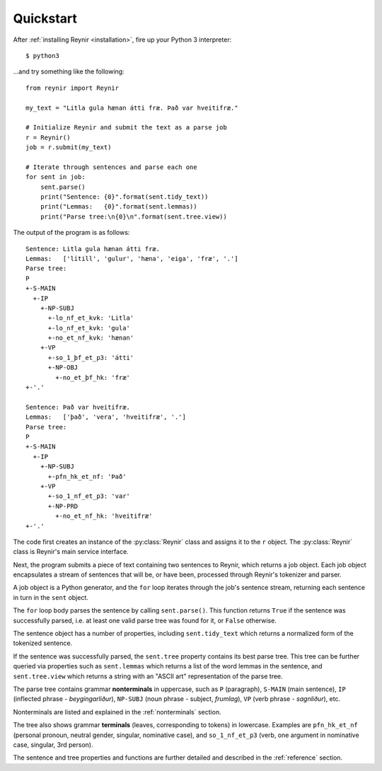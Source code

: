 .. _quickstart:

Quickstart
==========

After :ref:`installing Reynir <installation>`, fire up your Python 3 interpreter::

    $ python3

...and try something like the following::

    from reynir import Reynir

    my_text = "Litla gula hænan átti fræ. Það var hveitifræ."

    # Initialize Reynir and submit the text as a parse job
    r = Reynir()
    job = r.submit(my_text)

    # Iterate through sentences and parse each one
    for sent in job:
        sent.parse()
        print("Sentence: {0}".format(sent.tidy_text))
        print("Lemmas:   {0}".format(sent.lemmas))
        print("Parse tree:\n{0}\n".format(sent.tree.view))

The output of the program is as follows::

    Sentence: Litla gula hænan átti fræ.
    Lemmas:   ['lítill', 'gulur', 'hæna', 'eiga', 'fræ', '.']
    Parse tree:
    P
    +-S-MAIN
      +-IP
        +-NP-SUBJ
          +-lo_nf_et_kvk: 'Litla'
          +-lo_nf_et_kvk: 'gula'
          +-no_et_nf_kvk: 'hænan'
        +-VP
          +-so_1_þf_et_p3: 'átti'
          +-NP-OBJ
            +-no_et_þf_hk: 'fræ'
    +-'.'

    Sentence: Það var hveitifræ.
    Lemmas:   ['það', 'vera', 'hveitifræ', '.']
    Parse tree:
    P
    +-S-MAIN
      +-IP
        +-NP-SUBJ
          +-pfn_hk_et_nf: 'Það'
        +-VP
          +-so_1_nf_et_p3: 'var'
          +-NP-PRD
            +-no_et_nf_hk: 'hveitifræ'
    +-'.'

The code first creates an instance of the :py:class:`Reynir` class and assigns
it to the ``r`` object. The :py:class:`Reynir` class is Reynir's main service interface.

Next, the program submits a piece of text containing two sentences to Reynir, which
returns a job object. Each job object encapsulates a stream of sentences that
will be, or have been, processed through Reynir's tokenizer and parser.

A job object is a Python generator, and the ``for`` loop iterates through
the job's sentence stream, returning each sentence in turn in the ``sent``
object.

The ``for`` loop body parses the sentence by calling ``sent.parse()``.
This function returns ``True`` if the sentence was successfully parsed, i.e.
at least one valid parse tree was found for it, or ``False`` otherwise.

The sentence object has a number of properties, including ``sent.tidy_text``
which returns a normalized form of the tokenized sentence.

If the sentence was successfully parsed, the ``sent.tree`` property
contains its best parse tree. This tree can be further queried via
properties such as ``sent.lemmas`` which returns a list of the
word lemmas in the sentence, and ``sent.tree.view`` which
returns a string with an "ASCII art" representation of the parse tree.

The parse tree contains grammar **nonterminals** in uppercase, such
as ``P`` (paragraph), ``S-MAIN`` (main sentence), ``IP`` (inflected
phrase - *beygingarliður*), ``NP-SUBJ`` (noun phrase - subject,
*frumlag*), ``VP`` (verb phrase - *sagnliður*), etc.

Nonterminals are listed and explained in the :ref:`nonterminals` section.

The tree also shows grammar **terminals** (leaves, corresponding to
tokens) in lowercase. Examples are ``pfn_hk_et_nf`` (personal pronoun,
neutral gender, singular, nominative case), and ``so_1_nf_et_p3``
(verb, one argument in nominative case, singular, 3rd person).

The sentence and tree properties and functions are further
detailed and described in the :ref:`reference` section.


